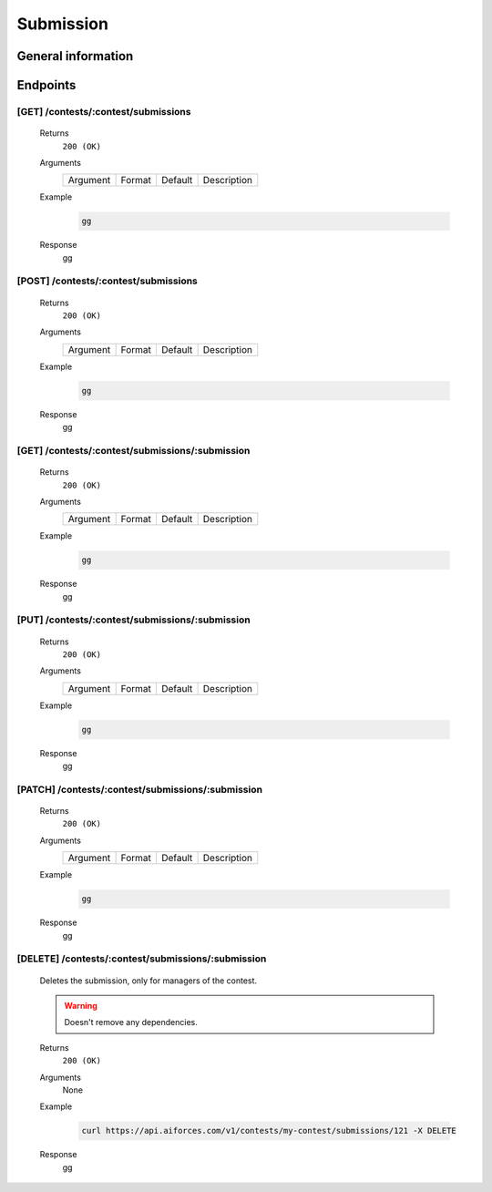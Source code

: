 Submission
**********

General information
===================

Endpoints
=========

[GET] /contests/:contest/submissions
------------------------------------
   Returns
      ``200 (OK)``

   Arguments
      .. table::

         ============= ================ ======================= ==============================
         Argument      Format           Default                 Description
             
         ============= ================ ======================= ==============================
    
   Example
      .. code-block:: bash

         gg
   Response
      gg


[POST] /contests/:contest/submissions
-------------------------------------
   Returns
      ``200 (OK)``

   Arguments
      .. table::

         ============= ================ ======================= ==============================
         Argument      Format           Default                 Description
             
         ============= ================ ======================= ==============================

   Example
      .. code-block:: bash

         gg
   Response
      gg


[GET] /contests/:contest/submissions/:submission
------------------------------------------------
   Returns
      ``200 (OK)``

   Arguments
      .. table::

         ============= ================ ======================= ==============================
         Argument      Format           Default                 Description
             
         ============= ================ ======================= ==============================

   Example
      .. code-block:: bash

         gg
   Response
      gg


[PUT] /contests/:contest/submissions/:submission
------------------------------------------------
   Returns
      ``200 (OK)``

   Arguments
      .. table::

         ============= ================ ======================= ==============================
         Argument      Format           Default                 Description
             
         ============= ================ ======================= ==============================

   Example
      .. code-block:: bash

         gg
   Response
      gg


[PATCH] /contests/:contest/submissions/:submission
--------------------------------------------------
   Returns
      ``200 (OK)``

   Arguments
      .. table::

         ============= ================ ======================= ==============================
         Argument      Format           Default                 Description
             
         ============= ================ ======================= ==============================

   Example
      .. code-block:: bash

         gg
   Response
      gg

[DELETE] /contests/:contest/submissions/:submission
---------------------------------------------------
   Deletes the submission, only for managers of the contest.

   .. warning:: Doesn't remove any dependencies.

   Returns
      ``200 (OK)``

   Arguments
      None

   Example
      .. code-block:: bash

         curl https://api.aiforces.com/v1/contests/my-contest/submissions/121 -X DELETE
   Response
      gg
